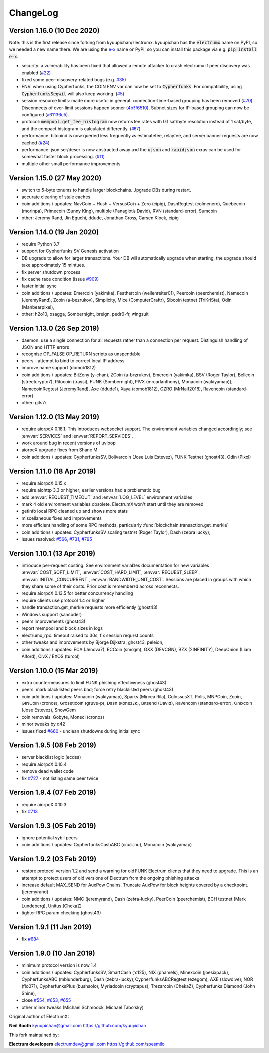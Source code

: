 ===========
 ChangeLog
===========


Version 1.16.0 (10 Dec 2020)
============================

Note: this is the first release since forking from kyuupichan/electrumx.
kyuupichan has the :code:`electrumx` name on PyPI, so we needed a new name there.
We are using the `e-x <https://pypi.org/project/e-x/>`_ name on PyPI, so you can
install this package via e.g. :code:`pip install e-x`.

* security: a vulnerability has been fixed that allowed a remote attacker to
  crash electrumx if peer discovery was enabled (`#22`_)
* fixed some peer-discovery-related bugs (e.g. `#35`_)
* ENV: when using Cypherfunks, the COIN ENV var can now be set to :code:`Cypherfunks`.
  For compatibility, using :code:`CypherfunksSegwit` will also keep working.
  (`#5`_)
* session resource limits: made more useful in general. connection-time-based
  grouping has been removed (`#70`_). Disconnects of over-limit sessions happen
  sooner (`4b3f6510`_). Subnet sizes for IP-based grouping can now be
  configured (`a61136c5`_).
* protocol: :code:`mempool.get_fee_histogram` now returns fee rates with
  0.1 sat/byte resolution instead of 1 sat/byte, and the compact histogram
  is calculated differently. (`#67`_)
* performance: bitcoind is now queried less frequently as estimatefee,
  relayfee, and server.banner requests are now cached (`#24`_)
* performance: json ser/deser is now abstracted away and the :code:`ujson` and
  :code:`rapidjson` exras can be used for somewhat faster block processing.
  (`#11`_)
* multiple other small performance improvements


Version 1.15.0 (27 May 2020)
============================

* switch to 5-byte txnums to handle larger blockchains.  Upgrade DBs during restart.
* accurate clearing of stale caches
* coin additions / updates: NavCoin + Hush + VersusCoin + Zero (cipig), DashRegtest (colmenero),
  Quebecoin (morinpa), Primecoin (Sunny King), multiple (Panagiotis David), RVN (standard-error),
  Sumcoin
* other: Jeremy Rand, Jin Eguchi, ddude, Jonathan Cross, Carsen Klock, cipig


Version 1.14.0 (19 Jan 2020)
============================

* require Python 3.7
* support for Cypherfunks SV Genesis activation
* DB upgrade to allow for larger transactions.  Your DB will automatically upgrade when
  starting, the upgrade should take approximately 15 mintues.
* fix server shutdown process
* fix cache race condition (issue `#909`_)
* faster initial sync
* coin additions / updates: Emercoin (yakimka), Feathercoin (wellenreiter01),
  Peercoin (peerchemist), Namecoin (JeremyRand), Zcoin (a-bezrukov), Simplicity,
  Mice (ComputerCraftr), Sibcoin testnet (TriKriSta), Odin (Manbearpixel),
* other: h2o10, osagga, Sombernight, breign, pedr0-fr, wingsuit

Version 1.13.0 (26 Sep 2019)
============================

* daemon: use a single connection for all requests rather than a connection per request.
  Distinguish handling of JSON and HTTP errors
* recognise OP_FALSE OP_RETURN scripts as unspendable
* peers - attempt to bind to correct local IP address
* improve name support (domob1812)
* coin additions / updates: BitZeny (y-chan), ZCoin (a-bezrukov), Emercoin (yakimka),
  BSV (Roger Taylor), Bellcoin (streetcrypto7), Ritocoin (traysi), FUNK (Sombernight),
  PIVX (mrcarlanthony), Monacoin (wakiyamap)), NamecoinRegtest (JeremyRand), Axe (ddude1),
  Xaya (domob1812), GZRO (MrNaif2018), Ravencoin (standard-error)
* other: gits7r

Version 1.12.0 (13 May 2019)
============================

* require aiorpcX 0.18.1.  This introduces websocket support.  The environment variables
  changed accordingly; see :envvar:`SERVICES` and :envvar:`REPORT_SERVICES`.
* work around bug in recent versions of uvloop
* aiorpcX upgrade fixes from Shane M
* coin additions / updates: CypherfunksSV, Bolivarcoin (Jose Luis Estevez), FUNK Testnet (ghost43),
  Odin (Pixxl)

Version 1.11.0 (18 Apr 2019)
============================

* require aiorpcX 0.15.x
* require aiohttp 3.3 or higher; earlier versions had a problematic bug
* add :envvar:`REQUEST_TIMEOUT` and :envvar:`LOG_LEVEL` environment variables
* mark 4 old environment variables obsolete.  ElectrumX won't start until they are removed
* getinfo local RPC cleaned up and shows more stats
* miscellaneous fixes and improvements
* more efficient handling of some RPC methods, particularly
  :func:`blockchain.transaction.get_merkle`
* coin additions / updates: CypherfunksSV scaling testnet (Roger Taylor), Dash (zebra lucky),
* issues resolved: `#566`_, `#731`_, `#795`_

Version 1.10.1 (13 Apr 2019)
============================

* introduce per-request costing.  See environment variables documentation for new
  variables :envvar:`COST_SOFT_LIMIT`, :envvar:`COST_HARD_LIMIT`, :envvar:`REQUEST_SLEEP`,
  :envvar:`INITIAL_CONCURRENT`, :envvar:`BANDWIDTH_UNIT_COST`.  Sessions are placed in groups
  with which they share some of their costs.  Prior cost is remembered across reconnects.
* require aiorpcX 0.13.5 for better concurrency handling
* require clients use protocol 1.4 or higher
* handle transaction.get_merkle requests more efficiently (ghost43)
* Windows support (sancoder)
* peers improvements (ghost43)
* report mempool and block sizes in logs
* electrumx_rpc: timeout raised to 30s, fix session request counts
* other tweaks and improvements by Bjorge Dijkstra, ghost43, peleion,
* coin additions / updates: ECA (Jenova7), ECCoin (smogm), GXX (DEVCØN), BZX (2INFINITY),
  DeepOnion (Liam Alford), CivX / EXOS (turcol)

Version 1.10.0 (15 Mar 2019)
============================

* extra countermeasures to limit FUNK phishing effectiveness (ghost43)
* peers: mark blacklisted peers bad; force retry blacklisted peers (ghost43)
* coin additions / updates: Monacoin (wakiyamap), Sparks (Mircea Rila), ColossusXT,
  Polis, MNPCoin, Zcoin, GINCoin (cronos), Grosetlcoin (gruve-p), Dash (konez2k),
  Bitsend (David), Ravencoin (standard-error), Onixcoin (Jose Estevez), SnowGem
* coin removals: Gobyte, Moneci (cronos)
* minor tweaks by d42
* issues fixed `#660`_ - unclean shutdowns during initial sync

Version 1.9.5 (08 Feb 2019)
===========================

* server blacklist logic (ecdsa)
* require aiorpcX 0.10.4
* remove dead wallet code
* fix `#727`_ - not listing same peer twice

Version 1.9.4 (07 Feb 2019)
===========================

* require aiorpcX 0.10.3
* fix `#713`_

Version 1.9.3 (05 Feb 2019)
===========================

* ignore potential sybil peers
* coin additions / updates: CypherfunksCashABC (cculianu), Monacoin (wakiyamap)

Version 1.9.2 (03 Feb 2019)
===========================

* restore protocol version 1.2 and send a warning for old FUNK Electrum clients that they
  need to upgrade.  This is an attempt to protect users of old versions of Electrum from
  the ongoing phishing attacks
* increase default MAX_SEND for AuxPow Chains.  Truncate AuxPow for block heights covered
  by a checkpoint.  (jeremyrand)
* coin additions / updates: NMC (jeremyrand), Dash (zebra-lucky), PeerCoin (peerchemist),
  BCH testnet (Mark Lundeberg), Unitus (ChekaZ)
* tighter RPC param checking (ghost43)

Version 1.9.1 (11 Jan 2019)
===========================

* fix `#684`_

Version 1.9.0 (10 Jan 2019)
===========================

* minimum protocol version is now 1.4
* coin additions / updates: CypherfunksSV, SmartCash (rc125), NIX (phamels), Minexcoin (joesixpack),
  CypherfunksABC (mblunderburg), Dash (zebra-lucky), CypherfunksABCRegtest (ezegom), AXE (slowdive),
  NOR (flo071), CypherfunksPlus (bushsolo), Myriadcoin (cryptapus), Trezarcoin (ChekaZ),
  Cypherfunks Diamond (John Shine),
* close `#554`_, `#653`_, `#655`_
* other minor tweaks (Michael Schmoock, Michael Taborsky)


Original author of ElectrumX:

**Neil Booth**  kyuupichan@gmail.com  https://github.com/kyuupichan

This fork maintained by:

**Electrum developers** electrumdev@gmail.com  https://github.com/spesmilo


.. _#554: https://github.com/kyuupichan/electrumx/issues/554
.. _#566: https://github.com/kyuupichan/electrumx/issues/566
.. _#653: https://github.com/kyuupichan/electrumx/issues/653
.. _#655: https://github.com/kyuupichan/electrumx/issues/655
.. _#660: https://github.com/kyuupichan/electrumx/issues/660
.. _#684: https://github.com/kyuupichan/electrumx/issues/684
.. _#713: https://github.com/kyuupichan/electrumx/issues/713
.. _#727: https://github.com/kyuupichan/electrumx/issues/727
.. _#731: https://github.com/kyuupichan/electrumx/issues/731
.. _#795: https://github.com/kyuupichan/electrumx/issues/795
.. _#909: https://github.com/kyuupichan/electrumx/issues/909


.. _#5:   https://github.com/spesmilo/electrumx/pull/5
.. _#11:  https://github.com/spesmilo/electrumx/pull/11
.. _#22:  https://github.com/spesmilo/electrumx/issues/22
.. _#24:  https://github.com/spesmilo/electrumx/pull/24
.. _#35:  https://github.com/spesmilo/electrumx/pull/35
.. _#67:  https://github.com/spesmilo/electrumx/pull/67
.. _#70:  https://github.com/spesmilo/electrumx/pull/70


.. _4b3f6510:  https://github.com/spesmilo/electrumx/commit/4b3f6510e94670a013c1abe6247cdd2b0e7e6f8c
.. _a61136c5:  https://github.com/spesmilo/electrumx/commit/a61136c596d6a0290a6be9d21fb7c095c3cea21e
